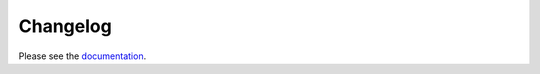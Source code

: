 Changelog
=========

Please see the `documentation <https://whitenoise.evans.io/en/stable/changelog.html>`_.
